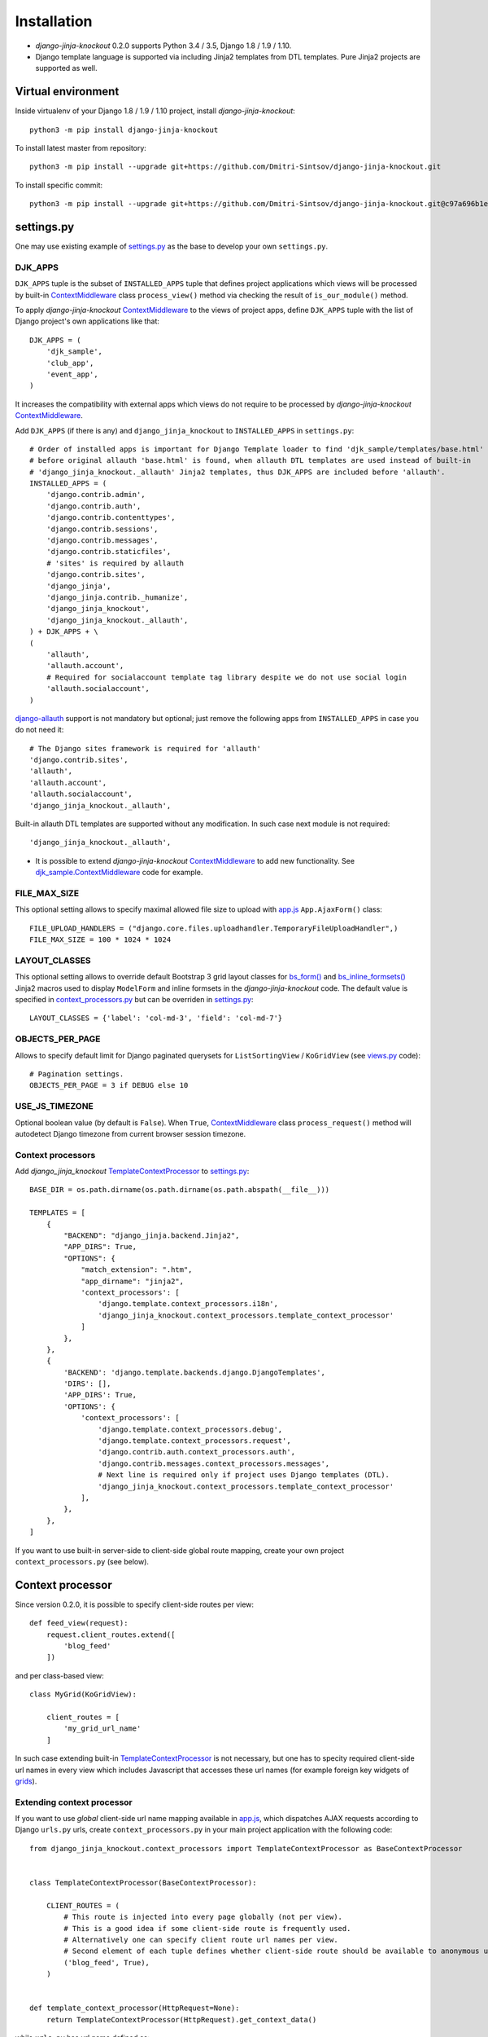 =============
Installation
=============

* `django-jinja-knockout` 0.2.0 supports Python 3.4 / 3.5, Django 1.8 / 1.9 / 1.10.
* Django template language is supported via including Jinja2 templates from DTL templates. Pure Jinja2 projects are
  supported as well.

.. _app.js: https://github.com/Dmitri-Sintsov/django-jinja-knockout/blob/master/django_jinja_knockout/static/js/front/app.js
.. _club_app/templates: https://github.com/Dmitri-Sintsov/djk-sample/tree/master/club_app/templates
.. _content types framework: https://docs.djangoproject.com/en/dev/ref/contrib/contenttypes/
.. _context_processors.py: https://github.com/Dmitri-Sintsov/django-jinja-knockout/blob/master/django_jinja_knockout/context_processors.py
.. _ContextMiddleware: https://github.com/Dmitri-Sintsov/django-jinja-knockout/blob/master/django_jinja_knockout/middleware.py
.. _django-allauth: https://github.com/pennersr/django-allauth
.. _djk_sample.ContextMiddleware: https://github.com/Dmitri-Sintsov/djk-sample/blob/master/djk_sample/middleware.py
.. _djk_sample.TemplateContextProcessor: https://github.com/Dmitri-Sintsov/djk-sample/blob/master/djk_sample/context_processors.py
.. _grids: https://django-jinja-knockout.readthedocs.io/en/latest/grids.html
.. _jinja2/base_min.htm: https://github.com/Dmitri-Sintsov/django-jinja-knockout/blob/master/django_jinja_knockout/jinja2/base_min.htm
.. _jinja2/base_head.htm: https://github.com/Dmitri-Sintsov/django-jinja-knockout/blob/master/django_jinja_knockout/jinja2/base_head.htm
.. _jinja2/base_bottom_scripts.htm: https://github.com/Dmitri-Sintsov/django-jinja-knockout/blob/master/django_jinja_knockout/jinja2/base_bottom_scripts.htm
.. _bs_form(): https://github.com/Dmitri-Sintsov/django-jinja-knockout/blob/master/django_jinja_knockout/jinja2/bs_form.htm
.. _bs_inline_formsets(): https://github.com/Dmitri-Sintsov/django-jinja-knockout/blob/master/django_jinja_knockout/jinja2/bs_inline_formsets.htm
.. _ko_grid.js: https://github.com/Dmitri-Sintsov/django-jinja-knockout/blob/master/django_jinja_knockout/static/js/front/ko_grid.js
.. _settings.py: https://github.com/Dmitri-Sintsov/djk-sample/blob/master/djk_sample/settings.py
.. _templates/base_min.html: https://github.com/Dmitri-Sintsov/django-jinja-knockout/blob/master/django_jinja_knockout/templates/base_min.html
.. _TemplateContextProcessor: https://github.com/Dmitri-Sintsov/django-jinja-knockout/blob/master/django_jinja_knockout/context_processors.py
.. _viewmodels: https://django-jinja-knockout.readthedocs.io/en/latest/viewmodels.html
.. _views.py: https://github.com/Dmitri-Sintsov/django-jinja-knockout/blob/master/django_jinja_knockout/views.py
.. _urls.py: https://github.com/Dmitri-Sintsov/djk-sample/blob/master/djk_sample/urls.py

Virtual environment
-------------------

.. highlight:: bash

Inside virtualenv of your Django 1.8 / 1.9 / 1.10 project, install `django-jinja-knockout`::

    python3 -m pip install django-jinja-knockout

To install latest master from repository::

    python3 -m pip install --upgrade git+https://github.com/Dmitri-Sintsov/django-jinja-knockout.git

To install specific commit::

    python3 -m pip install --upgrade git+https://github.com/Dmitri-Sintsov/django-jinja-knockout.git@c97a696b1ee40c5a795cc821e7b05ff35e394288


settings.py
-----------

One may use existing example of `settings.py`_ as the base to develop your own ``settings.py``.

DJK_APPS
~~~~~~~~

``DJK_APPS`` tuple is the subset of ``INSTALLED_APPS`` tuple that defines project applications which views will be
processed by built-in `ContextMiddleware`_ class ``process_view()`` method via checking the result of
``is_our_module()`` method.

.. highlight:: python

To apply `django-jinja-knockout` `ContextMiddleware`_ to the views of project apps, define ``DJK_APPS`` tuple with the
list of Django project's own applications like that::

    DJK_APPS = (
        'djk_sample',
        'club_app',
        'event_app',
    )

It increases the compatibility with external apps which views do not require to be processed by `django-jinja-knockout`
`ContextMiddleware`_.

Add ``DJK_APPS`` (if there is any) and ``django_jinja_knockout`` to ``INSTALLED_APPS`` in ``settings.py``::

    # Order of installed apps is important for Django Template loader to find 'djk_sample/templates/base.html'
    # before original allauth 'base.html' is found, when allauth DTL templates are used instead of built-in
    # 'django_jinja_knockout._allauth' Jinja2 templates, thus DJK_APPS are included before 'allauth'.
    INSTALLED_APPS = (
        'django.contrib.admin',
        'django.contrib.auth',
        'django.contrib.contenttypes',
        'django.contrib.sessions',
        'django.contrib.messages',
        'django.contrib.staticfiles',
        # 'sites' is required by allauth
        'django.contrib.sites',
        'django_jinja',
        'django_jinja.contrib._humanize',
        'django_jinja_knockout',
        'django_jinja_knockout._allauth',
    ) + DJK_APPS + \
    (
        'allauth',
        'allauth.account',
        # Required for socialaccount template tag library despite we do not use social login
        'allauth.socialaccount',
    )

`django-allauth`_ support is not mandatory but optional; just remove the following apps from ``INSTALLED_APPS`` in case
you do not need it::

    # The Django sites framework is required for 'allauth'
    'django.contrib.sites',
    'allauth',
    'allauth.account',
    'allauth.socialaccount',
    'django_jinja_knockout._allauth',

Built-in allauth DTL templates are supported without any modification. In such case next module is not required::

    'django_jinja_knockout._allauth',

* It is possible to extend `django-jinja-knockout` `ContextMiddleware`_ to add new functionality. See
  `djk_sample.ContextMiddleware`_ code for example.

FILE_MAX_SIZE
~~~~~~~~~~~~~

This optional setting allows to specify maximal allowed file size to upload with `app.js`_ ``App.AjaxForm()`` class::

    FILE_UPLOAD_HANDLERS = ("django.core.files.uploadhandler.TemporaryFileUploadHandler",)
    FILE_MAX_SIZE = 100 * 1024 * 1024

LAYOUT_CLASSES
~~~~~~~~~~~~~~

This optional setting allows to override default Bootstrap 3 grid layout classes for `bs_form()`_ and
`bs_inline_formsets()`_ Jinja2 macros used to display ``ModelForm`` and inline formsets in the `django-jinja-knockout`
code. The default value is specified in `context_processors.py`_ but can be overriden in `settings.py`_::

    LAYOUT_CLASSES = {'label': 'col-md-3', 'field': 'col-md-7'}

OBJECTS_PER_PAGE
~~~~~~~~~~~~~~~~
Allows to specify default limit for Django paginated querysets for ``ListSortingView`` / ``KoGridView`` (see `views.py`_
code)::

    # Pagination settings.
    OBJECTS_PER_PAGE = 3 if DEBUG else 10

USE_JS_TIMEZONE
~~~~~~~~~~~~~~~
Optional boolean value (by default is ``False``). When ``True``, `ContextMiddleware`_ class ``process_request()`` method
will autodetect Django timezone from current browser session timezone.

Context processors
~~~~~~~~~~~~~~~~~~

Add `django_jinja_knockout` `TemplateContextProcessor`_ to `settings.py`_::

    BASE_DIR = os.path.dirname(os.path.dirname(os.path.abspath(__file__)))

    TEMPLATES = [
        {
            "BACKEND": "django_jinja.backend.Jinja2",
            "APP_DIRS": True,
            "OPTIONS": {
                "match_extension": ".htm",
                "app_dirname": "jinja2",
                'context_processors': [
                    'django.template.context_processors.i18n',
                    'django_jinja_knockout.context_processors.template_context_processor'
                ]
            },
        },
        {
            'BACKEND': 'django.template.backends.django.DjangoTemplates',
            'DIRS': [],
            'APP_DIRS': True,
            'OPTIONS': {
                'context_processors': [
                    'django.template.context_processors.debug',
                    'django.template.context_processors.request',
                    'django.contrib.auth.context_processors.auth',
                    'django.contrib.messages.context_processors.messages',
                    # Next line is required only if project uses Django templates (DTL).
                    'django_jinja_knockout.context_processors.template_context_processor'
                ],
            },
        },
    ]

If you want to use built-in server-side to client-side global route mapping, create your own project
``context_processors.py`` (see below).

Context processor
-----------------

Since version 0.2.0, it is possible to specify client-side routes per view::

    def feed_view(request):
        request.client_routes.extend([
            'blog_feed'
        ])

and per class-based view::

    class MyGrid(KoGridView):

        client_routes = [
            'my_grid_url_name'
        ]

In such case extending built-in `TemplateContextProcessor`_ is not necessary, but one has to specity required
client-side url names in every view which includes Javascript that accesses these url names (for example foreign key
widgets of `grids`_).

Extending context processor
~~~~~~~~~~~~~~~~~~~~~~~~~~~

If you want to use `global` client-side url name mapping available in `app.js`_, which dispatches AJAX requests
according to Django ``urls.py`` urls, create ``context_processors.py`` in your main project application with the
following code::

    from django_jinja_knockout.context_processors import TemplateContextProcessor as BaseContextProcessor


    class TemplateContextProcessor(BaseContextProcessor):

        CLIENT_ROUTES = (
            # This route is injected into every page globally (not per view).
            # This is a good idea if some client-side route is frequently used.
            # Alternatively one can specify client route url names per view.
            # Second element of each tuple defines whether client-side route should be available to anonymous users.
            ('blog_feed', True),
        )


    def template_context_processor(HttpRequest=None):
        return TemplateContextProcessor(HttpRequest).get_context_data()

while ``urls.py`` has url name defined as::

    url(r'^blog-(?P<blog_id>\d+)/$', 'my_blog.views.feed_view', name='blog_feed',
        kwargs={'ajax': True, 'permission_required': 'my_blog.add_feed'}),

and register your context processor in ``settings.py`` as the value of ``TEMPLATES`` ``['OPTIONS']``
``['context_processors']`` list::

    'my_project.context_processors.template_context_processor'

instead of default one::

    'django_jinja_knockout.context_processors.template_context_processor'

.. highlight:: javascript

Then current url generated for ``'blog_feed'`` url name will be available at client-side Javascript as::

    App.routeUrl('blog_feed', {'blog_id': 1});

You will be able to call Django view via AJAX request in your Javascript code like this::

    App.post('blog_feed', {'postvar1': 1, 'postvar2': 2}, {
        kwargs: {'blog_id': 1}
    });
    App.get('blog_feed', {}, {
        kwargs: {'blog_id': 1}
    });

where AJAX response will be treated as the list of `viewmodels`_ and will be automatically routed by `app.js`_ to
appropriate viewmodel handler. Django exceptions and AJAX errors also are handled gracefully, displayed in
``BootstrapDialog`` window by default.

.. highlight:: python

Extending context processor is also useful when templates should receive additional arguments by default::

    from django_jinja_knockout.context_processors import TemplateContextProcessor as BaseContextProcessor
    from my_project.tpl import format_currency, static_hash

    class TemplateContextProcessor(BaseContextProcessor):

        def get_context_data(self):
            context_data = super().get_context_data()
            # Add two custom function to template context.
            context_data.update({
                'format_currency': format_currency,
                'static_hash': static_hash,
            })
            return context_data

* See `djk_sample.TemplateContextProcessor`_ source code for the example of extending `django-jinja-knockout`
  `TemplateContextProcessor`_ to define Django ``url_name`` as global client-side route, to make it accessible in
  client-side Javascript.

Middleware
----------

Key functionality of `django-jinja-knockout` middleware:

.. highlight:: jinja

* IE9 AJAX file upload via iframe emulation support for jQuery.ajaxForm().
* Setting current Django timezone via browser current timezone.
* Getting current request in non-view functions and methods.
* Checking ``DJK_APPS`` applications views for the permissions defined as values of kwargs argument keys in ``urls.py``
  url():

 * ``'ajax' key`` - ``True`` when view is required to be processed in AJAX request, ``False`` - required to be non-AJAX
 * ``'allow_anonymous' key`` - ``True`` when view is allowed to anonymous user (``False`` by default)
 * ``'allow_inactive' key`` - ``True`` when view is allowed to inactive user (``False`` by default)
 * ``'permission_required' key`` - value is the name of Django app / model permission required for this view to be called
 * ``'view_title' key`` - string value of view verbose name, that is displayed by default in `jinja2/base_head.htm`_ as::

    {% if request.view_title %}
        <title>{{ request.view_title }}</title>
    {% endif %}

All of the keys are optional but some have mandatory restricted default values.

.. highlight:: python

Install ``django_jinja_knockout.middleware`` into `settings.py`_::

    MIDDLEWARE_CLASSES = (
        'django.contrib.sessions.middleware.SessionMiddleware',
        'django.middleware.common.CommonMiddleware',
        'django.middleware.csrf.CsrfViewMiddleware',
        'django.contrib.auth.middleware.AuthenticationMiddleware',
        'django.contrib.auth.middleware.SessionAuthenticationMiddleware',
        'django.contrib.messages.middleware.MessageMiddleware',
        'django.middleware.clickjacking.XFrameOptionsMiddleware',
        'django.middleware.security.SecurityMiddleware',
        'django_jinja_knockout.middleware.ContextMiddleware',
    )

Then use it in a project::

    from django_jinja_knockout.middleware import ContextMiddleware

For example to get current request in non-view functions and methods, one may use::

    ContextMiddleware.get_request()

and to get current request user::

    ContextMiddleware.get_request().user

* Do not forget that request might be unavailable when running in console, for example in management jobs.

Extending middleware
~~~~~~~~~~~~~~~~~~~~

It's possible to extend built-in `ContextMiddleware`_. In such case ``MIDDLEWARE_CLASSES`` in `settings.py`_ should
contain full name of the extended class. See `djk_sample.ContextMiddleware`_ for the example of extending middleware to
enable logging of Django model performed actions via `content types framework`_.

urls.py
-------

The example of `urls.py`_ for Jinja2 ``_allauth`` templates::

    # More pretty-looking but possibly not compatible with arbitrary allauth version:
    url(r'^accounts/', include('django_jinja_knockout._allauth.urls')),

The example of `urls.py`_ for DTL ``allauth`` templates::

    # Standard allauth DTL templates working together with Jinja2 templates via {% load jinja %}
    url(r'^accounts/', include('allauth.urls')),

The example of `urls.py`_ with view title and permission checking::

    url(r'^equipment-grid(?P<action>/?\w*)/$', EquipmentGrid.as_view(), name='equipment_grid', kwargs={
        'view_title': 'Grid with the available equipment',
        'ajax': True,
        'permission_required': 'club_app.change_manufacturer'
    }),

Templates
---------

.. highlight:: jinja

If your project base template uses Jinja2 templating language:

* Extend your ``base.htm`` template from `jinja2/base_min.htm`_ template
* Or, include `jinja2/base_head.htm`_ styles and `jinja2/base_bottom_scripts.htm`_ scripts required to run client-side of
  `django-jinja-knockout` scripts like `app.js`_ and `ko_grid.js`_ to build up completely different page layout.

If your project base template uses Djanto Template Language (DTL):

* Extend your ``base.html`` template from `templates/base_min.html`_ template
* Or, include `jinja2/base_head.htm`_ styles and `jinja2/base_bottom_scripts.htm`_ scripts via {% load jinja %} template tag
  library, but do not forget that Jinja2 does not support extending included templates::

    {% load jinja %}
    {% jinja 'base_head.htm' %}
    {% if messages %}
        {% jinja 'base_messages.htm' %}
    {% endif %}
    {% jinja 'base_bottom_scripts.htm' %}

Template engines can be mixed with inclusion of Jinja2 templates from DTL templates like this::

    {% jinja 'bs_navs.htm' with _render_=1 navs=main_navs %}
    {% jinja 'bs_inline_formsets.htm' with _render_=1 related_form=form formsets=formsets action=view.get_form_action_url html=view.get_bs_form_opts %}
    {% jinja 'bs_list.htm' with _render_=1 view=view object_list=object_list is_paginated=is_paginated page_obj=page_obj %}
    {% jinja 'ko_grid.htm' with _render_=1 grid_options=club_grid_options %}
    {% jinja 'ko_grid_body.htm' with _render_=1 %}

See `club_app/templates`_ for full-size examples of inclusing Jinja2 templates from DTL templates.
